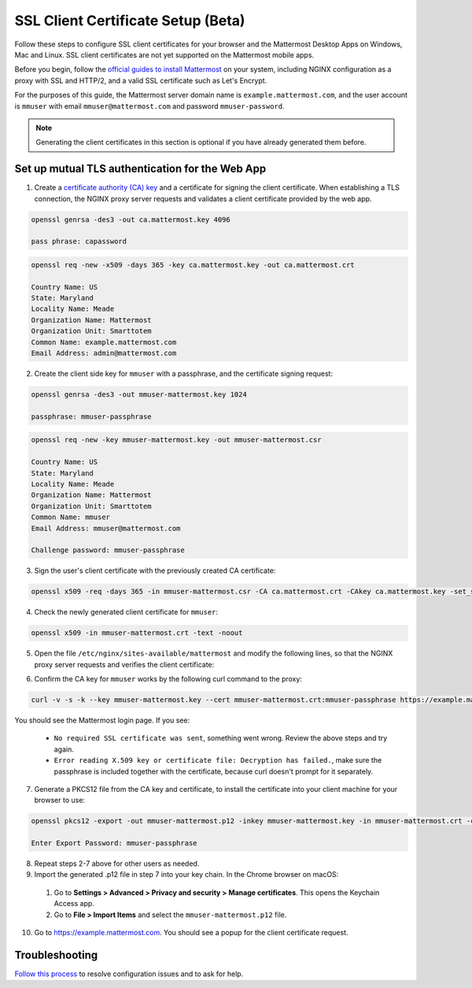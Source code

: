 SSL Client Certificate Setup (Beta)
==================================================

Follow these steps to configure SSL client certificates for your browser and the Mattermost Desktop Apps on Windows, Mac and Linux. SSL client certificates are not yet supported on the Mattermost mobile apps.

Before you begin, follow the `official guides to install Mattermost <https://docs.mattermost.com/guides/administrator.html#installing-mattermost>`__ on your system, including NGINX configuration as a proxy with SSL and HTTP/2, and a valid SSL certificate such as Let's Encrypt.

For the purposes of this guide, the Mattermost server domain name is ``example.mattermost.com``, and the user account is ``mmuser`` with email ``mmuser@mattermost.com`` and password ``mmuser-password``.

.. note::
  Generating the client certificates in this section is optional if you have already generated them before.

Set up mutual TLS authentication for the Web App
~~~~~~~~~~~~~~~~~~~~~~~~~~~~~~~~~~~~~~~~~~~~~~~~~~

1. Create a `certificate authority (CA) key <https://en.wikipedia.org/wiki/Certificate_authority>`__ and a certificate for signing the client certificate. When establishing a TLS connection, the NGINX proxy server requests and validates a client certificate provided by the web app.

.. code-block:: none

  openssl genrsa -des3 -out ca.mattermost.key 4096
  
  pass phrase: capassword

    
.. code-block:: none

  openssl req -new -x509 -days 365 -key ca.mattermost.key -out ca.mattermost.crt

  Country Name: US
  State: Maryland
  Locality Name: Meade
  Organization Name: Mattermost
  Organization Unit: Smarttotem
  Common Name: example.mattermost.com
  Email Address: admin@mattermost.com

2. Create the client side key for ``mmuser`` with a passphrase, and the certificate signing request:

.. code-block:: none

  openssl genrsa -des3 -out mmuser-mattermost.key 1024

  passphrase: mmuser-passphrase

.. code-block:: none

  openssl req -new -key mmuser-mattermost.key -out mmuser-mattermost.csr

  Country Name: US
  State: Maryland
  Locality Name: Meade
  Organization Name: Mattermost
  Organization Unit: Smarttotem
  Common Name: mmuser
  Email Address: mmuser@mattermost.com
  
  Challenge password: mmuser-passphrase

3. Sign the user's client certificate with the previously created CA certificate:

.. code-block:: none

  openssl x509 -req -days 365 -in mmuser-mattermost.csr -CA ca.mattermost.crt -CAkey ca.mattermost.key -set_serial 01 -out mmuser-mattermost.crt

4. Check the newly generated client certificate for ``mmuser``:

.. code-block:: none

  openssl x509 -in mmuser-mattermost.crt -text -noout

5. Open the file ``/etc/nginx/sites-available/mattermost`` and modify the following lines, so that the NGINX proxy server requests and verifies the client certificate:

.. code-block:: none
  :emphasize-lines: 4-5, 10-11, 16-17

  ssl on;
  ssl_certificate /etc/letsencrypt/live/example.mattermost.com/fullchain.pem;
  ssl_certificate_key /etc/letsencrypt/live/example.mattermost.com/privkey.pem;
  ssl_client_certificate /opt/mattermost/config/ca.mattermost.crt;
  ssl_verify_client on;

  ...

  location ~ /api/v[0-9]+/(users/)?websocket$ {
   proxy_set_header X-SSL-Client-Cert $ssl_client_cert;
   proxy_set_header X-SSL-Client-Cert-Subject-DN $ssl_client_s_dn;
     
  ...

  location / {
   proxy_set_header X-SSL-Client-Cert $ssl_client_cert;
   proxy_set_header X-SSL-Client-Cert-Subject-DN $ssl_client_s_dn;
 
  ...

6. Confirm the CA key for ``mmuser`` works by the following curl command to the proxy:

.. code-block:: none

  curl -v -s -k --key mmuser-mattermost.key --cert mmuser-mattermost.crt:mmuser-passphrase https://example.mattermost.com

You should see the Mattermost login page. If you see:

 - ``No required SSL certificate was sent``, something went wrong. Review the above steps and try again.
 - ``Error reading X.509 key or certificate file: Decryption has failed.``, make sure the passphrase is included together with the certificate, because curl doesn't prompt for it separately. 

7. Generate a PKCS12 file from the CA key and certificate, to install the certificate into your client machine for your browser to use:

.. code-block:: none

  openssl pkcs12 -export -out mmuser-mattermost.p12 -inkey mmuser-mattermost.key -in mmuser-mattermost.crt -certfile ca.mattermost.crt

  Enter Export Password: mmuser-passphrase

8. Repeat steps 2-7 above for other users as needed.

9. Import the generated .p12 file in step 7 into your key chain. In the Chrome browser on macOS:

  1. Go to **Settings > Advanced > Privacy and security > Manage certificates**. This opens the Keychain Access app.
  2. Go to **File > Import Items** and select the ``mmuser-mattermost.p12`` file.

10. Go to https://example.mattermost.com. You should see a popup for the client certificate request.

Troubleshooting
~~~~~~~~~~~~~~~~~~~~~~~~~~~~~~~~~~~~~~~~~~~~~~~~~~

`Follow this process <https://www.mattermost.org/troubleshoot/>`__ to resolve configuration issues and to ask for help.
